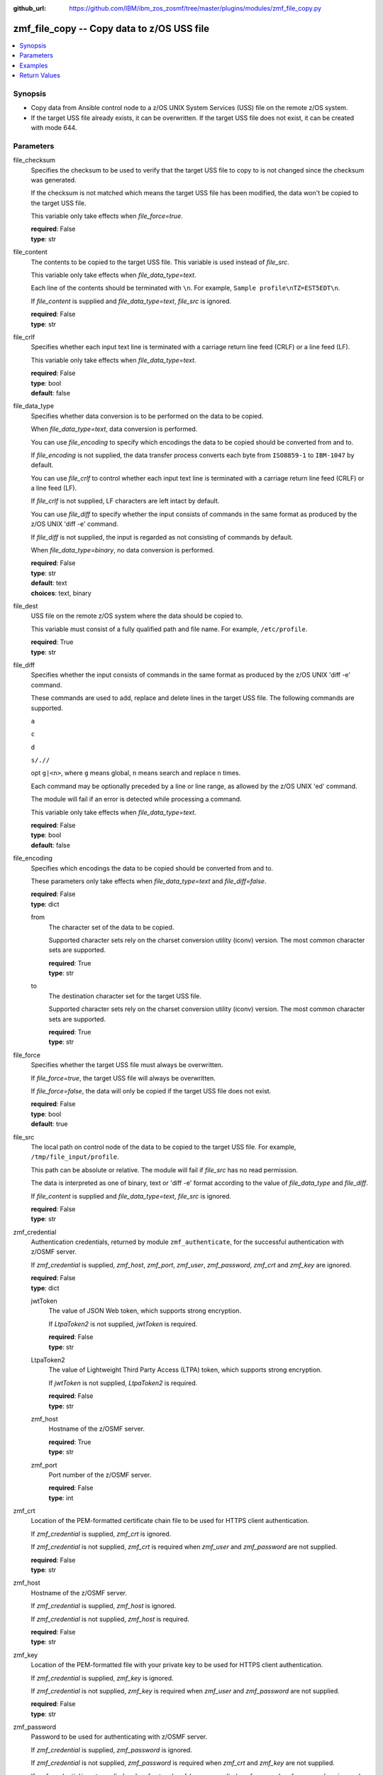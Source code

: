 
:github_url: https://github.com/IBM/ibm_zos_zosmf/tree/master/plugins/modules/zmf_file_copy.py

.. _zmf_file_copy_module:


zmf_file_copy -- Copy data to z/OS USS file
===========================================



.. contents::
   :local:
   :depth: 1
   

Synopsis
--------
- Copy data from Ansible control node to a z/OS UNIX System Services (USS) file on the remote z/OS system.
- If the target USS file already exists, it can be overwritten. If the target USS file does not exist, it can be created with mode 644.





Parameters
----------


 
     
file_checksum
  Specifies the checksum to be used to verify that the target USS file to copy to is not changed since the checksum was generated.

  If the checksum is not matched which means the target USS file has been modified, the data won't be copied to the target USS file.

  This variable only take effects when *file_force=true*.


  | **required**: False
  | **type**: str


 
     
file_content
  The contents to be copied to the target USS file. This variable is used instead of *file_src*.

  This variable only take effects when *file_data_type=text*.

  Each line of the contents should be terminated with ``\n``. For example, ``Sample profile\nTZ=EST5EDT\n``.

  If *file_content* is supplied and *file_data_type=text*, *file_src* is ignored.


  | **required**: False
  | **type**: str


 
     
file_crlf
  Specifies whether each input text line is terminated with a carriage return line feed (CRLF) or a line feed (LF).

  This variable only take effects when *file_data_type=text*.


  | **required**: False
  | **type**: bool
  | **default**: false


 
     
file_data_type
  Specifies whether data conversion is to be performed on the data to be copied.

  When *file_data_type=text*, data conversion is performed.

  You can use *file_encoding* to specify which encodings the data to be copied should be converted from and to.

  If *file_encoding* is not supplied, the data transfer process converts each byte from ``ISO8859-1`` to ``IBM-1047`` by default.

  You can use *file_crlf* to control whether each input text line is terminated with a carriage return line feed (CRLF) or a line feed (LF).

  If *file_crlf* is not supplied, LF characters are left intact by default.

  You can use *file_diff* to specify whether the input consists of commands in the same format as produced by the z/OS UNIX 'diff -e' command.

  If *file_diff* is not supplied, the input is regarded as not consisting of commands by default.

  When *file_data_type=binary*, no data conversion is performed.


  | **required**: False
  | **type**: str
  | **default**: text
  | **choices**: text, binary


 
     
file_dest
  USS file on the remote z/OS system where the data should be copied to.

  This variable must consist of a fully qualified path and file name. For example, ``/etc/profile``.


  | **required**: True
  | **type**: str


 
     
file_diff
  Specifies whether the input consists of commands in the same format as produced by the z/OS UNIX 'diff -e' command.

  These commands are used to add, replace and delete lines in the target USS file. The following commands are supported.

  ``a``

  ``c``

  ``d``

  ``s/.//``

  opt ``g|<n>``, where ``g`` means global, ``n`` means search and replace ``n`` times.

  Each command may be optionally preceded by a line or line range, as allowed by the z/OS UNIX 'ed' command.

  The module will fail if an error is detected while processing a command.

  This variable only take effects when *file_data_type=text*.


  | **required**: False
  | **type**: bool
  | **default**: false


 
     
file_encoding
  Specifies which encodings the data to be copied should be converted from and to.

  These parameters only take effects when *file_data_type=text* and *file_diff=false*.


  | **required**: False
  | **type**: dict


 
     
  from
    The character set of the data to be copied.

    Supported character sets rely on the charset conversion utility (iconv) version. The most common character sets are supported.


    | **required**: True
    | **type**: str


 
     
  to
    The destination character set for the target USS file.

    Supported character sets rely on the charset conversion utility (iconv) version. The most common character sets are supported.


    | **required**: True
    | **type**: str



 
     
file_force
  Specifies whether the target USS file must always be overwritten.

  If *file_force=true*, the target USS file will always be overwritten.

  If *file_force=false*, the data will only be copied if the target USS file does not exist.


  | **required**: False
  | **type**: bool
  | **default**: true


 
     
file_src
  The local path on control node of the data to be copied to the target USS file. For example, ``/tmp/file_input/profile``.

  This path can be absolute or relative. The module will fail if *file_src* has no read permission.

  The data is interpreted as one of binary, text or 'diff -e' format according to the value of *file_data_type* and *file_diff*.

  If *file_content* is supplied and *file_data_type=text*, *file_src* is ignored.


  | **required**: False
  | **type**: str


 
     
zmf_credential
  Authentication credentials, returned by module ``zmf_authenticate``, for the successful authentication with z/OSMF server.

  If *zmf_credential* is supplied, *zmf_host*, *zmf_port*, *zmf_user*, *zmf_password*, *zmf_crt* and *zmf_key* are ignored.


  | **required**: False
  | **type**: dict


 
     
  jwtToken
    The value of JSON Web token, which supports strong encryption.

    If *LtpaToken2* is not supplied, *jwtToken* is required.


    | **required**: False
    | **type**: str


 
     
  LtpaToken2
    The value of Lightweight Third Party Access (LTPA) token, which supports strong encryption.

    If *jwtToken* is not supplied, *LtpaToken2* is required.


    | **required**: False
    | **type**: str


 
     
  zmf_host
    Hostname of the z/OSMF server.


    | **required**: True
    | **type**: str


 
     
  zmf_port
    Port number of the z/OSMF server.


    | **required**: False
    | **type**: int



 
     
zmf_crt
  Location of the PEM-formatted certificate chain file to be used for HTTPS client authentication.

  If *zmf_credential* is supplied, *zmf_crt* is ignored.

  If *zmf_credential* is not supplied, *zmf_crt* is required when *zmf_user* and *zmf_password* are not supplied.


  | **required**: False
  | **type**: str


 
     
zmf_host
  Hostname of the z/OSMF server.

  If *zmf_credential* is supplied, *zmf_host* is ignored.

  If *zmf_credential* is not supplied, *zmf_host* is required.


  | **required**: False
  | **type**: str


 
     
zmf_key
  Location of the PEM-formatted file with your private key to be used for HTTPS client authentication.

  If *zmf_credential* is supplied, *zmf_key* is ignored.

  If *zmf_credential* is not supplied, *zmf_key* is required when *zmf_user* and *zmf_password* are not supplied.


  | **required**: False
  | **type**: str


 
     
zmf_password
  Password to be used for authenticating with z/OSMF server.

  If *zmf_credential* is supplied, *zmf_password* is ignored.

  If *zmf_credential* is not supplied, *zmf_password* is required when *zmf_crt* and *zmf_key* are not supplied.

  If *zmf_credential* is not supplied and *zmf_crt* and *zmf_key* are supplied, *zmf_user* and *zmf_password* are ignored.


  | **required**: False
  | **type**: str


 
     
zmf_port
  Port number of the z/OSMF server.

  If *zmf_credential* is supplied, *zmf_port* is ignored.


  | **required**: False
  | **type**: int


 
     
zmf_user
  User name to be used for authenticating with z/OSMF server.

  If *zmf_credential* is supplied, *zmf_user* is ignored.

  If *zmf_credential* is not supplied, *zmf_user* is required when *zmf_crt* and *zmf_key* are not supplied.

  If *zmf_credential* is not supplied and *zmf_crt* and *zmf_key* are supplied, *zmf_user* and *zmf_password* are ignored.


  | **required**: False
  | **type**: str




Examples
--------

.. code-block:: yaml+jinja

   
   - name: Copy a local file to USS file /etc/profile
     zmf_file_copy:
       zmf_host: "sample.ibm.com"
       file_src: "/tmp/file_input/profile"
       file_dest: "/etc/profile"

   - name: Copy a local file to USS file /etc/profile only if it does not exist
     zmf_file_copy:
       zmf_host: "sample.ibm.com"
       file_src: "/tmp/file_input/profile"
       file_dest: "/etc/profile"
       file_force: false

   - name: Copy the contents to USS file /etc/profile
     zmf_file_copy:
       zmf_host: "sample.ibm.com"
       file_conntent: "Sample profile\nTZ=EST5EDT\n"
       file_dest: "/etc/profile"

   - name: Copy a local file to USS file /etc/profile as binary
     zmf_file_copy:
       zmf_host: "sample.ibm.com"
       file_src: "/tmp/file_input/profile"
       file_dest: "/etc/profile"
       file_data_type: "binary"

   - name: Copy a local file to USS file /etc/profile and convert from ISO8859-1 to IBM-037
     zmf_file_copy:
       zmf_host: "sample.ibm.com"
       file_src: "/tmp/file_input/profile"
       file_dest: "/etc/profile"
       file_encoding:
         from: ISO8859-1
         to: IBM-037

   - name: Copy a local file to USS file /etc/profile and validate its checksum
     zmf_file_copy:
       zmf_host: "sample.ibm.com"
       file_src: "/tmp/file_input/profile"
       file_dest: "/etc/profile"
       file_checksum: "93822124D6E66E2213C64B0D10800224"










Return Values
-------------

   
      
   changed
        Indicates if any change is made during the module operation.


        | **returned**: always 
        | **type**: bool


   
      
   message
        The output message generated by the module to indicate whether the USS file is successfully copied.


        | **returned**: on success 
        | **type**: str

        **sample**: ::

                  "The target USS file /etc/profile is created and updated successfully."

                  "The target USS file /etc/profile is updated successfully."

                  "No data is copied since the target USS file /etc/profile exists and file_force is set to False."



   
      
   file_checksum
        The checksum of the updated USS file.


        | **returned**: on success 
        | **type**: str

        **sample**: ::

                  "93822124D6E66E2213C64B0D10800224"




